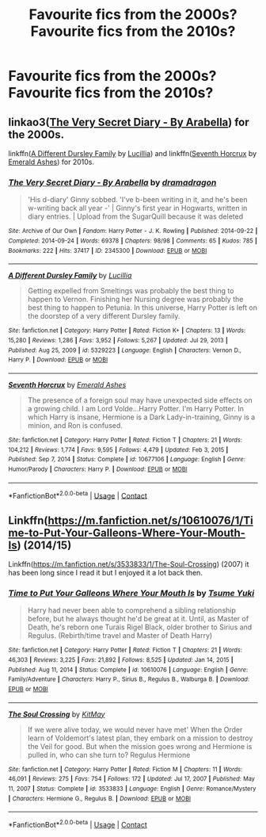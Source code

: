 #+TITLE: Favourite fics from the 2000s? Favourite fics from the 2010s?

* Favourite fics from the 2000s? Favourite fics from the 2010s?
:PROPERTIES:
:Author: BacklitRoom
:Score: 5
:DateUnix: 1615995268.0
:DateShort: 2021-Mar-17
:FlairText: Discussion
:END:

** linkao3([[https://archiveofourown.org/works/2345300][The Very Secret Diary - By Arabella]]) for the 2000s.

linkffn([[https://www.fanfiction.net/s/5329223/1/A-Different-Dursley-Family][A Different Dursley Family]] by [[https://www.fanfiction.net/u/579283/Lucillia][Lucillia]]) and linkffn([[https://www.fanfiction.net/s/10677106/1/Seventh-Horcrux][Seventh Horcrux]] by [[https://www.fanfiction.net/u/4112736/Emerald-Ashes][Emerald Ashes]]) for 2010s.
:PROPERTIES:
:Author: AgathaJames
:Score: 4
:DateUnix: 1615999871.0
:DateShort: 2021-Mar-17
:END:

*** [[https://archiveofourown.org/works/2345300][*/The Very Secret Diary - By Arabella/*]] by [[https://www.archiveofourown.org/users/dramadragon/pseuds/dramadragon][/dramadragon/]]

#+begin_quote
  'His d-diary' Ginny sobbed. 'I've b-been writing in it, and he's been w-writing back all year -' | Ginny's first year in Hogwarts, written in diary entries. | Upload from the SugarQuill because it was deleted
#+end_quote

^{/Site/:} ^{Archive} ^{of} ^{Our} ^{Own} ^{*|*} ^{/Fandom/:} ^{Harry} ^{Potter} ^{-} ^{J.} ^{K.} ^{Rowling} ^{*|*} ^{/Published/:} ^{2014-09-22} ^{*|*} ^{/Completed/:} ^{2014-09-24} ^{*|*} ^{/Words/:} ^{69378} ^{*|*} ^{/Chapters/:} ^{98/98} ^{*|*} ^{/Comments/:} ^{65} ^{*|*} ^{/Kudos/:} ^{785} ^{*|*} ^{/Bookmarks/:} ^{222} ^{*|*} ^{/Hits/:} ^{37417} ^{*|*} ^{/ID/:} ^{2345300} ^{*|*} ^{/Download/:} ^{[[https://archiveofourown.org/downloads/2345300/The%20Very%20Secret%20Diary%20-.epub?updated_at=1589804759][EPUB]]} ^{or} ^{[[https://archiveofourown.org/downloads/2345300/The%20Very%20Secret%20Diary%20-.mobi?updated_at=1589804759][MOBI]]}

--------------

[[https://www.fanfiction.net/s/5329223/1/][*/A Different Dursley Family/*]] by [[https://www.fanfiction.net/u/579283/Lucillia][/Lucillia/]]

#+begin_quote
  Getting expelled from Smeltings was probably the best thing to happen to Vernon. Finishing her Nursing degree was probably the best thing to happen to Petunia. In this universe, Harry Potter is left on the doorstep of a very different Dursley family.
#+end_quote

^{/Site/:} ^{fanfiction.net} ^{*|*} ^{/Category/:} ^{Harry} ^{Potter} ^{*|*} ^{/Rated/:} ^{Fiction} ^{K+} ^{*|*} ^{/Chapters/:} ^{13} ^{*|*} ^{/Words/:} ^{15,280} ^{*|*} ^{/Reviews/:} ^{1,286} ^{*|*} ^{/Favs/:} ^{3,952} ^{*|*} ^{/Follows/:} ^{5,267} ^{*|*} ^{/Updated/:} ^{Jul} ^{29,} ^{2013} ^{*|*} ^{/Published/:} ^{Aug} ^{25,} ^{2009} ^{*|*} ^{/id/:} ^{5329223} ^{*|*} ^{/Language/:} ^{English} ^{*|*} ^{/Characters/:} ^{Vernon} ^{D.,} ^{Harry} ^{P.} ^{*|*} ^{/Download/:} ^{[[http://www.ff2ebook.com/old/ffn-bot/index.php?id=5329223&source=ff&filetype=epub][EPUB]]} ^{or} ^{[[http://www.ff2ebook.com/old/ffn-bot/index.php?id=5329223&source=ff&filetype=mobi][MOBI]]}

--------------

[[https://www.fanfiction.net/s/10677106/1/][*/Seventh Horcrux/*]] by [[https://www.fanfiction.net/u/4112736/Emerald-Ashes][/Emerald Ashes/]]

#+begin_quote
  The presence of a foreign soul may have unexpected side effects on a growing child. I am Lord Volde...Harry Potter. I'm Harry Potter. In which Harry is insane, Hermione is a Dark Lady-in-training, Ginny is a minion, and Ron is confused.
#+end_quote

^{/Site/:} ^{fanfiction.net} ^{*|*} ^{/Category/:} ^{Harry} ^{Potter} ^{*|*} ^{/Rated/:} ^{Fiction} ^{T} ^{*|*} ^{/Chapters/:} ^{21} ^{*|*} ^{/Words/:} ^{104,212} ^{*|*} ^{/Reviews/:} ^{1,774} ^{*|*} ^{/Favs/:} ^{9,595} ^{*|*} ^{/Follows/:} ^{4,479} ^{*|*} ^{/Updated/:} ^{Feb} ^{3,} ^{2015} ^{*|*} ^{/Published/:} ^{Sep} ^{7,} ^{2014} ^{*|*} ^{/Status/:} ^{Complete} ^{*|*} ^{/id/:} ^{10677106} ^{*|*} ^{/Language/:} ^{English} ^{*|*} ^{/Genre/:} ^{Humor/Parody} ^{*|*} ^{/Characters/:} ^{Harry} ^{P.} ^{*|*} ^{/Download/:} ^{[[http://www.ff2ebook.com/old/ffn-bot/index.php?id=10677106&source=ff&filetype=epub][EPUB]]} ^{or} ^{[[http://www.ff2ebook.com/old/ffn-bot/index.php?id=10677106&source=ff&filetype=mobi][MOBI]]}

--------------

*FanfictionBot*^{2.0.0-beta} | [[https://github.com/FanfictionBot/reddit-ffn-bot/wiki/Usage][Usage]] | [[https://www.reddit.com/message/compose?to=tusing][Contact]]
:PROPERTIES:
:Author: FanfictionBot
:Score: 1
:DateUnix: 1615999917.0
:DateShort: 2021-Mar-17
:END:


** Linkffn([[https://m.fanfiction.net/s/10610076/1/Time-to-Put-Your-Galleons-Where-Your-Mouth-Is]]) (2014/15)

Linkffn([[https://m.fanfiction.net/s/3533833/1/The-Soul-Crossing]]) (2007) it has been long since I read it but I enjoyed it a lot back then.
:PROPERTIES:
:Author: hp_777
:Score: 1
:DateUnix: 1615996578.0
:DateShort: 2021-Mar-17
:END:

*** [[https://www.fanfiction.net/s/10610076/1/][*/Time to Put Your Galleons Where Your Mouth Is/*]] by [[https://www.fanfiction.net/u/2221413/Tsume-Yuki][/Tsume Yuki/]]

#+begin_quote
  Harry had never been able to comprehend a sibling relationship before, but he always thought he'd be great at it. Until, as Master of Death, he's reborn one Turais Rigel Black, older brother to Sirius and Regulus. (Rebirth/time travel and Master of Death Harry)
#+end_quote

^{/Site/:} ^{fanfiction.net} ^{*|*} ^{/Category/:} ^{Harry} ^{Potter} ^{*|*} ^{/Rated/:} ^{Fiction} ^{T} ^{*|*} ^{/Chapters/:} ^{21} ^{*|*} ^{/Words/:} ^{46,303} ^{*|*} ^{/Reviews/:} ^{3,225} ^{*|*} ^{/Favs/:} ^{21,892} ^{*|*} ^{/Follows/:} ^{8,525} ^{*|*} ^{/Updated/:} ^{Jan} ^{14,} ^{2015} ^{*|*} ^{/Published/:} ^{Aug} ^{11,} ^{2014} ^{*|*} ^{/Status/:} ^{Complete} ^{*|*} ^{/id/:} ^{10610076} ^{*|*} ^{/Language/:} ^{English} ^{*|*} ^{/Genre/:} ^{Family/Adventure} ^{*|*} ^{/Characters/:} ^{Harry} ^{P.,} ^{Sirius} ^{B.,} ^{Regulus} ^{B.,} ^{Walburga} ^{B.} ^{*|*} ^{/Download/:} ^{[[http://www.ff2ebook.com/old/ffn-bot/index.php?id=10610076&source=ff&filetype=epub][EPUB]]} ^{or} ^{[[http://www.ff2ebook.com/old/ffn-bot/index.php?id=10610076&source=ff&filetype=mobi][MOBI]]}

--------------

[[https://www.fanfiction.net/s/3533833/1/][*/The Soul Crossing/*]] by [[https://www.fanfiction.net/u/905838/KitMay][/KitMay/]]

#+begin_quote
  If we were alive today, we would never have met' When the Order learn of Voldemort's latest plan, they embark on a mission to destroy the Veil for good. But when the mission goes wrong and Hermione is pulled in, who can she turn to? Regulus Hermione
#+end_quote

^{/Site/:} ^{fanfiction.net} ^{*|*} ^{/Category/:} ^{Harry} ^{Potter} ^{*|*} ^{/Rated/:} ^{Fiction} ^{M} ^{*|*} ^{/Chapters/:} ^{11} ^{*|*} ^{/Words/:} ^{46,091} ^{*|*} ^{/Reviews/:} ^{275} ^{*|*} ^{/Favs/:} ^{754} ^{*|*} ^{/Follows/:} ^{172} ^{*|*} ^{/Updated/:} ^{Jul} ^{17,} ^{2007} ^{*|*} ^{/Published/:} ^{May} ^{11,} ^{2007} ^{*|*} ^{/Status/:} ^{Complete} ^{*|*} ^{/id/:} ^{3533833} ^{*|*} ^{/Language/:} ^{English} ^{*|*} ^{/Genre/:} ^{Romance/Mystery} ^{*|*} ^{/Characters/:} ^{Hermione} ^{G.,} ^{Regulus} ^{B.} ^{*|*} ^{/Download/:} ^{[[http://www.ff2ebook.com/old/ffn-bot/index.php?id=3533833&source=ff&filetype=epub][EPUB]]} ^{or} ^{[[http://www.ff2ebook.com/old/ffn-bot/index.php?id=3533833&source=ff&filetype=mobi][MOBI]]}

--------------

*FanfictionBot*^{2.0.0-beta} | [[https://github.com/FanfictionBot/reddit-ffn-bot/wiki/Usage][Usage]] | [[https://www.reddit.com/message/compose?to=tusing][Contact]]
:PROPERTIES:
:Author: FanfictionBot
:Score: 1
:DateUnix: 1615996600.0
:DateShort: 2021-Mar-17
:END:
